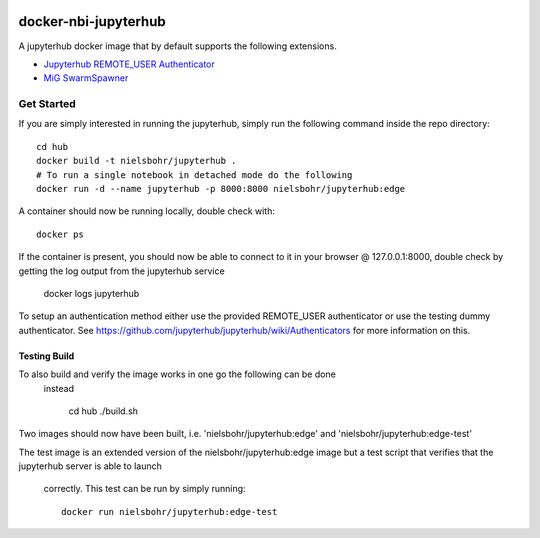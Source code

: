.. image:: https://travis-ci.org/rasmunk/docker-nbi-jupyterhub.svg?branch=master
    :target: https://travis-ci.org/rasmunk/docker-nbi-jupyterhub

=============================
docker-nbi-jupyterhub
=============================

A jupyterhub docker image that by default supports the following extensions.

- `Jupyterhub REMOTE_USER Authenticator <https://github.com/rasmunk/jhub_remote_user_auth_mig_mount>`_
- `MiG SwarmSpawner <https://github.com/rasmunk/SwarmSpawner>`_

-----------
Get Started
-----------

If you are simply interested in running the jupyterhub, simply run the
following command inside the repo directory::

    cd hub
    docker build -t nielsbohr/jupyterhub .
    # To run a single notebook in detached mode do the following
    docker run -d --name jupyterhub -p 8000:8000 nielsbohr/jupyterhub:edge

A container should now be running locally, double check with::

    docker ps

If the container is present, you should now be able to connect to it in your
browser @ 127.0.0.1:8000, double check by getting the log output from the
jupyterhub service

    docker logs jupyterhub

To setup an authentication method either use the provided REMOTE_USER
authenticator or use the testing dummy authenticator.
See https://github.com/jupyterhub/jupyterhub/wiki/Authenticators
for more information on this.

Testing Build
-------------

To also build and verify the image works in one go the following can be done
 instead

    cd hub
    ./build.sh

Two images should now have been built, i.e.
'nielsbohr/jupyterhub:edge' and
'nielsbohr/jupyterhub:edge-test'

The test image is an extended version of the nielsbohr/jupyterhub:edge image
but a test script that verifies that the jupyterhub server is able to launch
 correctly. This test can be run by simply running::

    docker run nielsbohr/jupyterhub:edge-test
